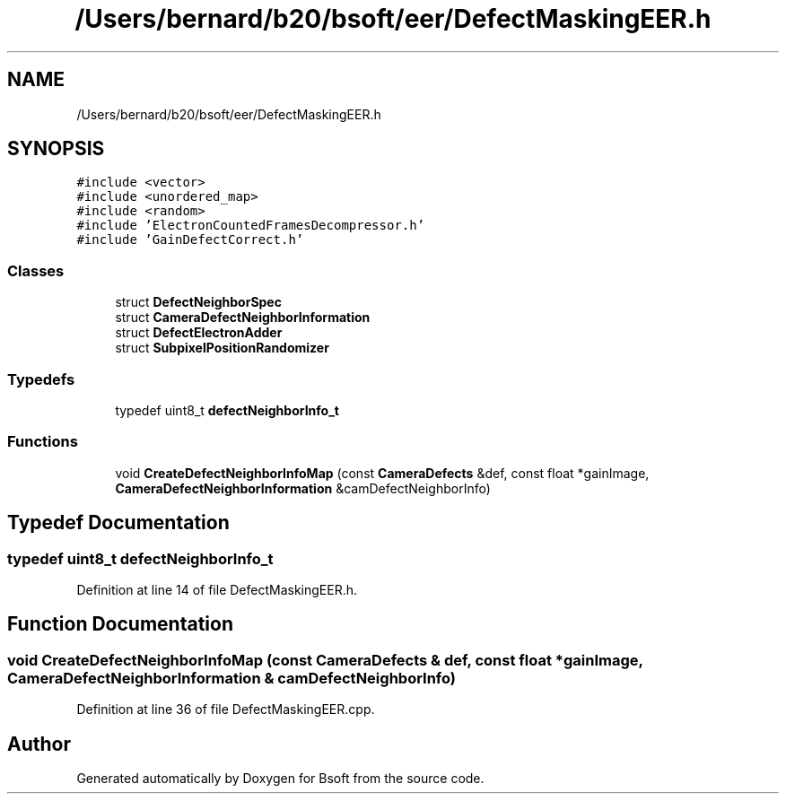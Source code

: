 .TH "/Users/bernard/b20/bsoft/eer/DefectMaskingEER.h" 3 "Wed Sep 1 2021" "Version 2.1.0" "Bsoft" \" -*- nroff -*-
.ad l
.nh
.SH NAME
/Users/bernard/b20/bsoft/eer/DefectMaskingEER.h
.SH SYNOPSIS
.br
.PP
\fC#include <vector>\fP
.br
\fC#include <unordered_map>\fP
.br
\fC#include <random>\fP
.br
\fC#include 'ElectronCountedFramesDecompressor\&.h'\fP
.br
\fC#include 'GainDefectCorrect\&.h'\fP
.br

.SS "Classes"

.in +1c
.ti -1c
.RI "struct \fBDefectNeighborSpec\fP"
.br
.ti -1c
.RI "struct \fBCameraDefectNeighborInformation\fP"
.br
.ti -1c
.RI "struct \fBDefectElectronAdder\fP"
.br
.ti -1c
.RI "struct \fBSubpixelPositionRandomizer\fP"
.br
.in -1c
.SS "Typedefs"

.in +1c
.ti -1c
.RI "typedef uint8_t \fBdefectNeighborInfo_t\fP"
.br
.in -1c
.SS "Functions"

.in +1c
.ti -1c
.RI "void \fBCreateDefectNeighborInfoMap\fP (const \fBCameraDefects\fP &def, const float *gainImage, \fBCameraDefectNeighborInformation\fP &camDefectNeighborInfo)"
.br
.in -1c
.SH "Typedef Documentation"
.PP 
.SS "typedef uint8_t \fBdefectNeighborInfo_t\fP"

.PP
Definition at line 14 of file DefectMaskingEER\&.h\&.
.SH "Function Documentation"
.PP 
.SS "void CreateDefectNeighborInfoMap (const \fBCameraDefects\fP & def, const float * gainImage, \fBCameraDefectNeighborInformation\fP & camDefectNeighborInfo)"

.PP
Definition at line 36 of file DefectMaskingEER\&.cpp\&.
.SH "Author"
.PP 
Generated automatically by Doxygen for Bsoft from the source code\&.
